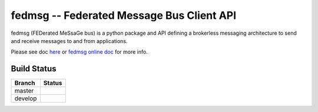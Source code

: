 fedmsg -- Federated Message Bus Client API
=====================================

.. split here

fedmsg (FEDerated MeSsaGe bus) is a python package and API defining a brokerless messaging architecture to send and receive messages to and from applications.

Please see doc `here <https://github.com/fedora-infra/fedmsg/tree/develop/doc>`_ or `fedmsg online doc <https://fedmsg.readthedocs.org/>`_ for more info.

Build Status
------------

.. |master| image:: https://secure.travis-ci.org/fedora-infra/fedmsg.png?branch=master
   :alt: Build Status - master branch
   :target: https://travis-ci.org/#!/fedora-infra/fedmsg

.. |develop| image:: https://secure.travis-ci.org/fedora-infra/fedmsg.png?branch=develop
   :alt: Build Status - develop branch
   :target: https://travis-ci.org/#!/fedora-infra/fedmsg

+----------+-----------+
| Branch   | Status    |
+==========+===========+
| master   | |master|  |
+----------+-----------+
| develop  | |develop| |
+----------+-----------+
